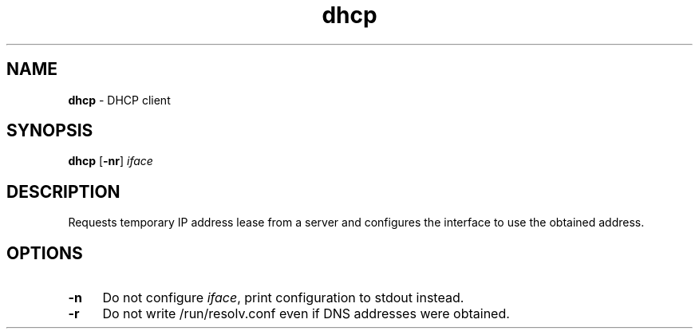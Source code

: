 .TH dhcp 8
'''
.SH NAME
\fBdhcp\fR \- DHCP client
'''
.SH SYNOPSIS
\fBdhcp\fR [\fB-nr\fR] \fIiface\fR
'''
.SH DESCRIPTION
Requests temporary IP address lease from a server and configures the interface
to use the obtained address.
'''
.SH OPTIONS
.IP "\fB-n\fR" 4
Do not configure \fIiface\fR, print configuration to stdout instead.
.IP "\fB-r\fR" 4
Do not write /run/resolv.conf even if DNS addresses were obtained.
